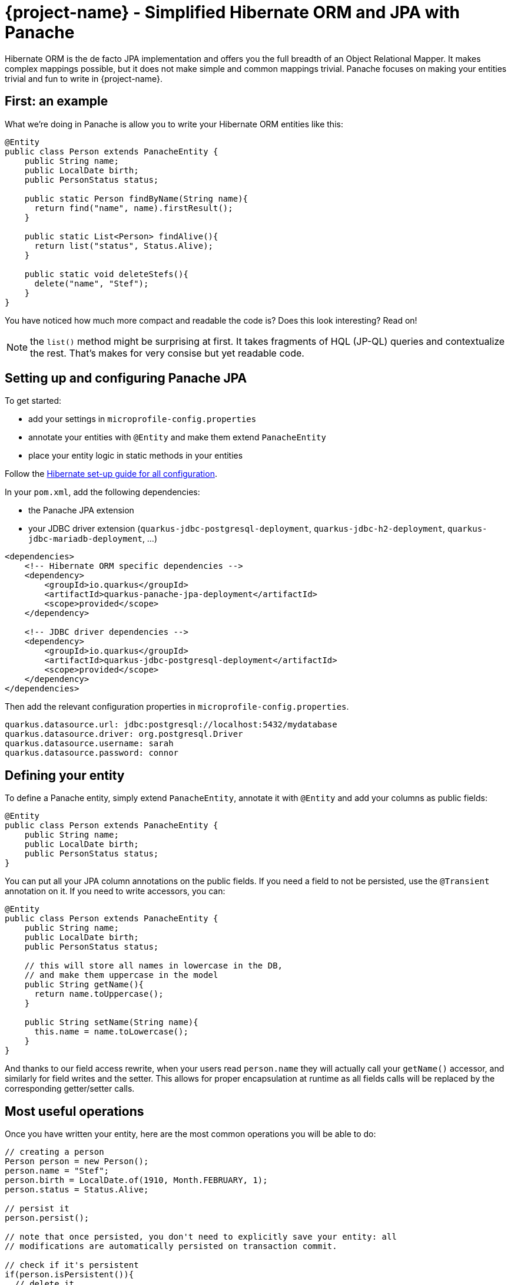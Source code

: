 = {project-name} - Simplified Hibernate ORM and JPA with Panache
:config-file: microprofile-config.properties

Hibernate ORM is the de facto JPA implementation and offers you the full breadth of an Object Relational Mapper.
It makes complex mappings possible, but it does not make simple and common mappings trivial.
Panache focuses on making your entities trivial and fun to write in {project-name}.

== First: an example

What we're doing in Panache is allow you to write your Hibernate ORM entities like this:

[source,java]
--
@Entity
public class Person extends PanacheEntity {
    public String name;
    public LocalDate birth;
    public PersonStatus status;
    
    public static Person findByName(String name){
      return find("name", name).firstResult();
    }
    
    public static List<Person> findAlive(){
      return list("status", Status.Alive);
    }
    
    public static void deleteStefs(){
      delete("name", "Stef");
    }
}
--

You have noticed how much more compact and readable the code is?
Does this look interesting? Read on!

NOTE: the `list()` method might be surprising at first. It takes fragments of HQL (JP-QL) queries and contextualize the rest. That's makes for very consise but yet readable code.

== Setting up and configuring Panache JPA

To get started:

* add your settings in `{config-file}`
* annotate your entities with `@Entity` and make them extend `PanacheEntity`
* place your entity logic in static methods in your entities

Follow the link:hibernate-orm-guide.html#setting-up-and-configuring-hibernate-orm-without-persistence-xml-recommended[Hibernate set-up guide for all configuration].

In your `pom.xml`, add the following dependencies:

* the Panache JPA extension
* your JDBC driver extension (`quarkus-jdbc-postgresql-deployment`, `quarkus-jdbc-h2-deployment`, `quarkus-jdbc-mariadb-deployment`, ...)

[source,xml]
--
<dependencies>
    <!-- Hibernate ORM specific dependencies -->
    <dependency>
        <groupId>io.quarkus</groupId>
        <artifactId>quarkus-panache-jpa-deployment</artifactId>
        <scope>provided</scope>
    </dependency>

    <!-- JDBC driver dependencies -->
    <dependency>
        <groupId>io.quarkus</groupId>
        <artifactId>quarkus-jdbc-postgresql-deployment</artifactId>
        <scope>provided</scope>
    </dependency>
</dependencies>
--

Then add the relevant configuration properties in `{config-file}`.

[source,properties]
--
quarkus.datasource.url: jdbc:postgresql://localhost:5432/mydatabase
quarkus.datasource.driver: org.postgresql.Driver
quarkus.datasource.username: sarah
quarkus.datasource.password: connor
--

== Defining your entity

To define a Panache entity, simply extend `PanacheEntity`, annotate it with `@Entity` and add your
columns as public fields:

[source,java]
--
@Entity
public class Person extends PanacheEntity {
    public String name;
    public LocalDate birth;
    public PersonStatus status;
}
--

You can put all your JPA column annotations on the public fields. If you need a field to not be persisted, use the
`@Transient` annotation on it. If you need to write accessors, you can:

[source,java]
--
@Entity
public class Person extends PanacheEntity {
    public String name;
    public LocalDate birth;
    public PersonStatus status;
    
    // this will store all names in lowercase in the DB,
    // and make them uppercase in the model
    public String getName(){
      return name.toUppercase();
    }
    
    public String setName(String name){
      this.name = name.toLowercase();
    }
}
--

And thanks to our field access rewrite, when your users read `person.name` they will actually call your `getName()` accessor,
and similarly for field writes and the setter.
This allows for proper encapsulation at runtime as all fields calls will be replaced by the corresponding getter/setter calls.

== Most useful operations

Once you have written your entity, here are the most common operations you will be able to do:

[source,java]
--
// creating a person
Person person = new Person();
person.name = "Stef";
person.birth = LocalDate.of(1910, Month.FEBRUARY, 1);
person.status = Status.Alive;

// persist it
person.persist();

// note that once persisted, you don't need to explicitly save your entity: all
// modifications are automatically persisted on transaction commit.

// check if it's persistent
if(person.isPersistent()){
  // delete it
  person.delete();
} 

// getting a list of all Person entities
List<Person> allPersons = Person.listAll();

// finding a specific person by ID
person = Person.findById(personId);

// finding all living persons
List<Person> livingPersons = Person.list("status", Status.Alive);

// counting all persons
int countAll = Person.count();

// counting all living persons
int countAlive = Person.count("status", Status.Alive);

// delete all living persons
Person.delete("status", Status.Alive);

// delete all persons
Person.deleteAll();
--

All `list` methods have equivalent `stream` versions.

[source,java]
--
List<String> namesButEmmanuels = Person.streamAll()
    .map(p -> p.name.toLowerCase() )
    .filter( n -> ! "emmanuel".equals(n) )
    .collect(Collectors.toList());
--

== Paging

You should only use `list` and `stream` methods if your table contains small enough data sets. For larger data
sets you can use the `find` method equivalents, which return a `PanacheQuery` on which you can do paging:

[source,java]
--
// create a query for all living persons
PanacheQuery<Person> livingPersons = Person.find("status", Status.Alive);

// make it use pages of 25 entries at a time
livingPersons.page(Page.ofSize(25));

// get the first page
List<Person> firstPage = livingPersons.list();

// get the second page
List<Person> secondPage = livingPersons.nextPage().list();

// get page 7
List<Person> page7 = livingPersons.page(Page.of(7, 25)).list();

// get the number of pages
int numberOfPages = livingPersons.pageCount();

// get the total number of entities returned by this query without paging
int count = livingPersons.count();

// and you can chain methods of course
return Person.find("status", Status.Alive)
    .page(Page.ofSize(25))
    .nextPage()
    .stream()
--

The `PanacheQuery` type has many other methods to deal with paging and returning streams.

== Sorting

All methods accepting a query string also accept the following simplified query form:

[source,java]
--
List<Person> persons = Person.list("order by name,birth");
--

But these methods also accept an optional `Sort` parameter, which allows your to abstract your sorting:

[source,java]
--
List<Person> persons = Person.list(Sort.by("name").and("birth"));

// and with more restrictions
List<Person> persons = Person.list("status", Sort.by("name").and("birth"), Status.Alive);
--

The `Sort` class has plenty of methods for adding columns and specifying sort direction.

== Adding entity methods

In general, we recommend not adding custom queries for your entities outside of the entities themselves,
to keep all model queries close to the models they operate on. So we recommend adding them as static methods
in your entity class:

[source,java]
--
@Entity
public class Person extends PanacheEntity {
    public String name;
    public LocalDate birth;
    public PersonStatus status;
    
    public static Person findByName(String name){
      return find("name", name).firstResult();
    }
    
    public static List<Person> findAlive(){
      return list("status", Status.Alive);
    }
    
    public static void deleteStefs(){
      delete("name", "Stef");
    }
}
--

== Simplified queries

Normally, HQL queries are of this form: `from EntityName [where ...] [order by ...]`, with optional elements
at the end.

If your query does not start with `from`, we support the following additional forms:

- `order by ...` which will expand to `from EntityName order by ...`
- `<singleColumnName>` (and single parameter) which will expand to `from EntityName where <singleColumnName> = ?`
- `<query>` will expand to `from EntityName where <query>`

== Query parameters

You can pass query parameters by index (1-based):

[source,java]
--
Person.find("name = ?1 and status = ?2", "stef", Status.Alive);
--

Or by name using a `Map`:

[source,java]
--
Map<String, Object> params = new HashMap<>();
params.put("name", "stef");
params.put("status", Status.Alive);
Person.find("name = :name and status = :status", params);
--

Or using the convenience class `Parameters` to either build a `Map` or just use as-is:

[source,java]
--
// generate a Map
Person.find("name = :name and status = :status", 
         Parameters.with("name", "stef").and("status", Status.Alive).map());

// use it as-is
Person.find("name = :name and status = :status", 
         Parameters.with("name", "stef").and("status", Status.Alive));
--

Every query operation accepts passing parameters by index (`Object...`), or by name (`Map<String,Object>` or `Parameters`).

== The DAO/Repository option

Look, we get it: you have a love/hate relationship with DAOs/Repositories but you can't live without them. We don't judge, we
know life is tough and we've got you covered.

If you want to have Repositories, you can get the exact same convenient methods injected in your Repository by making it
implement `PanacheRepository`:

[source,java]
--
@ApplicationScoped
public class PersonRepository implements PanacheRepository<Person> {

   // put your custom logic here as instance methods
   
   public Person findByName(String name){
     return find("name", name).firstResult();
   }
   
   public List<Person> findAlive(){
     return list("status", Status.Alive);
   }
   
   public void deleteStefs(){
     delete("name", "Stef");
  }
}
--

Absolutely all the operations that are defined on `PanacheEntityBase` are available on your DAO, so using it
is exactly the same except you need to inject it:

[source,java]
--
@Inject
PersonRepository personRepository;

@GET
public long count(){
  return personRepository.count();
}
--

So if Repositories are your thing, you can keep doing them. Even with repositories, you can keep your entities as
subclasses of `PanacheEntity` in order to get the ID and public fields working, but you can even skip that and
go back to specifying your ID and using getters and setters if that's your thing. We're not judging.

== Custom IDs

IDs are often a touchy subject, and not everyone's up for letting them handled by the framework, once again we
have you covered.

You can specify your own ID strategy by extending `PanacheEntityBase` instead of `PanacheEntity`. Then
you just declare whatever ID you want as a public field:

[source,java]
--
@Entity
public class Person extends PanacheEntityBase {

  @Id
  @SequenceGenerator(
            name = "personSequence",
            sequenceName = "person_id_seq",
            allocationSize = 1,
            initialValue = 4)
 @GeneratedValue(strategy = GenerationType.SEQUENCE, generator = "personSequence")
 public Integer id;

 ...
}
--

If you're using repositories, then you will want to extend `PanacheRepositoryBase` instead of `PanacheRepository`
and specify your ID type as an extra type parameter:

[source,java]
--
@ApplicationScoped
public class PersonRepository implements PanacheRepositoryBase<Person,Integer> {

 ...
}
--

== How and why we simplify Hibernate mapping

When it comes to writing Hibernate ORM entities, there are a number of annoying things that users have grown used to 
reluctantly deal with, such as:

- Duplicating ID logic: most entities need an ID, most people don't care how it's set, because it's not really
relevant to your model.
- Dumb getters and setters: since Java lacks support for properties in the language, we have to create fields,
then generate getters and setters for those fields, even if they don't actually do anything more than read/write
the fields.
- Traditional EE patterns advise to split entity definition (the model) from the operations you can do on them
(DAOs, Repositories), but really that requires an unnatural split between the state and its operations even though
we would never do something like that for regular objects in the Object Oriented architecture, where state and methods
are in the same class. Moreover, this requires two classes per entity, and requires injection of the DAO or Repository
where you need to do entity operations, which breaks your edit flow and requires you to get out of the code you're
writing to set up an injection point before coming back to use it.
- Hibernate queries are super powerful, but overly verbose for common operations, requiring you to write queries even
when you don't need all the parts.
- Hibernate is very general-purpose, but does not make it trivial to do trivial operations that make up 90% of our
model usage.

In Panache, we took an opinionated approach to tackle all these problems:

- Make your entities extend `PanacheEntity`: it has an ID field that is auto-generated. If you require
a custom ID strategy, you can extend `PanacheEntityBase` instead and handle the ID yourself.
- Use public fields. Get rid of dumb getter and setters. Under the hood, we will generate all getters and setters
that are missing, and rewrite every access to these fields to use the accessor methods. This way you can still
write _useful_ accessors when you need them, which will be used even though your entity users still use field accesses.
- Don't use DAOs or Repositories: put all your entity logic in static methods in your entity class. Your entity superclass
comes with lots of super useful static methods and you can add your own in your entity class. Users can just start using
your entity `Person` by typing `Person.` and getting completion for all the operations in a single place.
- Don't write parts of the query that you don't need: write `Person.find("order by name")` or
`Person.find("name = ?1 and status = ?2", "stef", Status.Alive)` or even better
`Person.find("name", "stef")`.

That's all there is to it: with Panache, Hibernate has never looked so trim and neat. 
